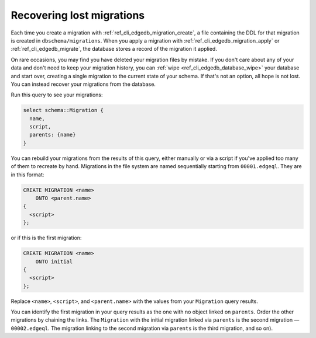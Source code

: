 .. _ref_migration_recovering:

==========================
Recovering lost migrations
==========================

Each time you create a migration with :ref:`ref_cli_edgedb_migration_create`,
a file containing the DDL for that migration is created in
``dbschema/migrations``. When you apply a migration with
:ref:`ref_cli_edgedb_migration_apply` or :ref:`ref_cli_edgedb_migrate`, the
database stores a record of the migration it applied.

On rare occasions, you may find you have deleted your migration files by
mistake. If you don't care about any of your data and don't need to keep your
migration history, you can :ref:`wipe <ref_cli_edgedb_database_wipe>` your
database and start over, creating a single migration to the current state of
your schema. If that's not an option, all hope is not lost. You can instead
recover your migrations from the database.

Run this query to see your migrations:

.. code-block:: edgeql

    select schema::Migration {
      name,
      script,
      parents: {name}
    }

You can rebuild your migrations from the results of this query, either manually
or via a script if you've applied too many of them to recreate by hand.
Migrations in the file system are named sequentially starting from
``00001.edgeql``. They are in this format:

.. code-block:: edgeql

    CREATE MIGRATION <name>
        ONTO <parent.name>
    {
      <script>
    };

or if this is the first migration:

.. code-block:: edgeql

    CREATE MIGRATION <name>
        ONTO initial
    {
      <script>
    };

Replace ``<name>``, ``<script>``, and ``<parent.name>`` with the values from
your ``Migration`` query results.

You can identify the first migration in your query results as the one with no
object linked on ``parents``. Order the other migrations by chaining the links.
The ``Migration`` with the initial migration linked via ``parents`` is the
second migration — ``00002.edgeql``. The migration linking to the second
migration via ``parents`` is the third migration, and so on).
